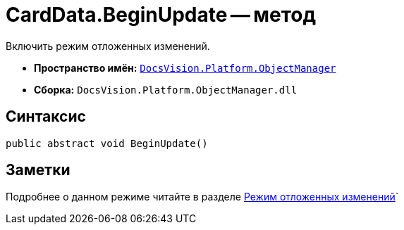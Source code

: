 = CardData.BeginUpdate -- метод

Включить режим отложенных изменений.

* *Пространство имён:* `xref:api/DocsVision/Platform/ObjectManager/ObjectManager_NS.adoc[DocsVision.Platform.ObjectManager]`
* *Сборка:* `DocsVision.Platform.ObjectManager.dll`

== Синтаксис

[source,csharp]
----
public abstract void BeginUpdate()
----

== Заметки

Подробнее о данном режиме читайте в разделе xref:delayed-changes.adoc[Режим отложенных изменений]`
